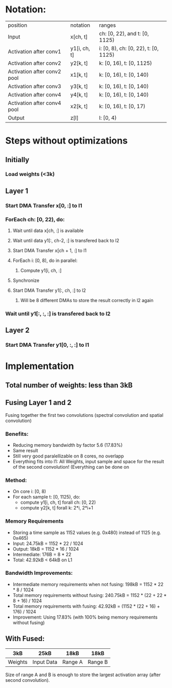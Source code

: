 * Notation:
| position                    | notation     | ranges                               |
| Input                       | x[ch, t]     | ch: [0, 22), and t: [0, 1125)        |
| Activation after conv1      | y1[i, ch, t] | i: [0, 8), ch: [0, 22), t: [0, 1125) |
| Activation after conv2      | y2[k, t]     | k: [0, 16), t: [0, 1125)             |
| Activation after conv2 pool | x1[k, t]     | k: [0, 16), t: [0, 140)              |
| Activation after conv3      | y3[k, t]     | k: [0, 16), t: [0, 140)              |
| Activation after conv4      | y4[k, t]     | k: [0, 16), t: [0, 140)              |
| Activation after conv4 pool | x2[k, t]     | k: [0, 16), t: [0, 17)               |
| Output                      | z[l]         | l: [0, 4)                            |
* Steps without optimizations
** Initially
*** Load weights (<3k)
** Layer 1
*** Start DMA Transfer x[0, :] to l1
*** ForEach ch: [0, 22), do:
**** Wait until data x[ch, :] is available
**** Wait until data y1[:, ch-2, :] is transfered back to l2
**** Start DMA Transfer x[ch + 1, :] to l1
**** ForEach i: [0, 8), do in parallel:
***** Compute y1[i, ch, :]
**** Synchronize
**** Start DMA Transfer  y1[:, ch, :] to l2
***** Will be 8 different DMAs to store the result correctly in l2 again
*** Wait until y1[:, :, :] is transfered back to l2
** Layer 2
*** Start DMA Transfer y1[0, :, :] to l1
* Implementation
** Total number of weights: less than 3kB
** Fusing Layer 1 and 2
Fusing together the first two convolutions (spectral convolution and spatial convolution)
*** Benefits:
- Reducing memory bandwidth by factor 5.6 (17.83%)
- Same result
- Still very good paralellizable on 8 cores, no overlapp
- Everything fits into l1: All Weights, input sample and space for the result of the second convolution! (Everything can be done on 
*** Method:
- On core i: [0, 8)
- For each sample t: [0, 1125), do:
  - compute y1[i, ch, t] forall ch: [0, 22)
  - compute y2[k, t] forall k: 2*i, 2*i+1
*** Memory Requirements
- Storing a time sample as 1152 values (e.g. 0x480) instead of 1125 (e.g. 0x465)
- Input: 24.75kB = 1152 * 22 / 1024
- Output: 18kB = 1152 * 16 / 1024
- Intermediate: 176B = 8 * 22
- Total: 42.92kB < 64kB on L1
*** Bandwidth Improvements:
- Intermediate memory requirements when not fusing: 198kB = 1152 * 22 * 8 / 1024
- Total memory requirements without fusing: 240.75kB = 1152 * (22 + 22 * 8 + 16) / 1024
- Total memory requirements with fusing: 42.92kB = (1152 * (22 + 16) + 176) / 1024
- Improvement: Using 17.83% (with 100% being memory requirements without fusing)
** With Fused:
|---------+------------+---------+---------|
| 3kB     | 25kB       | 18kB    | 18kB    |
|---------+------------+---------+---------|
| Weights | Input Data | Range A | Range B |
|---------+------------+---------+---------|
Size of range A and B is enough to store the largest activation array (after second convolution).
